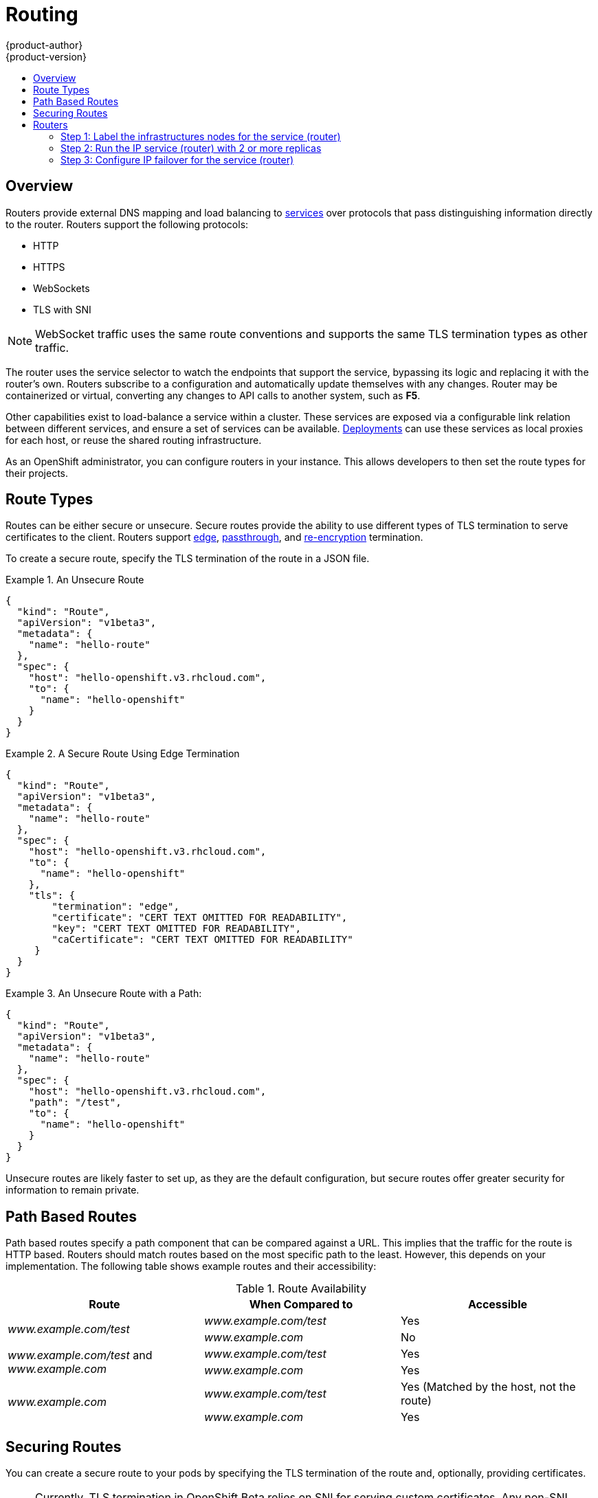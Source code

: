 = Routing
{product-author}
{product-version}
:data-uri:
:icons:
:experimental:
:toc: macro
:toc-title:

toc::[]

== Overview
Routers provide external DNS mapping and load balancing to
link:kubernetes_model.html#service[services] over protocols that pass
distinguishing information directly to the router. Routers support the following
protocols:

- HTTP
- HTTPS
- WebSockets
- TLS with SNI

NOTE: WebSocket traffic uses the same route conventions and supports the same
TLS termination types as other traffic.

The router uses the service selector to watch the endpoints that support the
service, bypassing its logic and replacing it with the router's own. Routers
subscribe to a configuration and automatically update themselves with any
changes. Router may be containerized or virtual, converting any changes to API
calls to another system, such as *F5*.

Other capabilities exist to load-balance a service within a cluster. These
services are exposed via a configurable link relation between different
services, and ensure a set of services can be available.
link:../../dev_guide/deployments.html[Deployments] can use these services as
local proxies for each host, or reuse the shared routing infrastructure.

As an OpenShift administrator, you can configure routers in your instance. This
allows developers to then set the route types for their projects.

== Route Types
Routes can be either secure or unsecure. Secure routes provide the ability to
use different types of TLS termination to serve certificates to the client.
Routers support link:#edge-termination[edge],
link:#passthrough-termination[passthrough], and
link:#re-encryption-termination[re-encryption] termination.

To create a secure route, specify the TLS termination of the route in a JSON
file.

.An Unsecure Route
====

----
{
  "kind": "Route",
  "apiVersion": "v1beta3",
  "metadata": {
    "name": "hello-route"
  },
  "spec": {
    "host": "hello-openshift.v3.rhcloud.com",
    "to": {
      "name": "hello-openshift"
    }
  }
}
----
====

.A Secure Route Using Edge Termination
====

----
{
  "kind": "Route",
  "apiVersion": "v1beta3",
  "metadata": {
    "name": "hello-route"
  },
  "spec": {
    "host": "hello-openshift.v3.rhcloud.com",
    "to": {
      "name": "hello-openshift"
    },
    "tls": {
        "termination": "edge",
        "certificate": "CERT TEXT OMITTED FOR READABILITY",
        "key": "CERT TEXT OMITTED FOR READABILITY",
        "caCertificate": "CERT TEXT OMITTED FOR READABILITY"
     }
  }
}
----
====

.An Unsecure Route with a Path:
====

----
{
  "kind": "Route",
  "apiVersion": "v1beta3",
  "metadata": {
    "name": "hello-route"
  },
  "spec": {
    "host": "hello-openshift.v3.rhcloud.com",
    "path": "/test",
    "to": {
      "name": "hello-openshift"
    }
  }
}
----

====

Unsecure routes are likely faster to set up, as they are the default configuration, but secure routes offer greater security for information to remain private.

== Path Based Routes
Path based routes specify a path component that can be compared against a URL. This implies that the traffic for the route is HTTP based. Routers should match routes based on the most specific path to the least. However, this depends on your implementation. The following table shows example routes and their accessibility:

////
*  For a route with \_www.example.com/test_:
** \_www.example.com/test_ should be accessible
** \_www.example.com_ should not be accessible
*  For routes with \_www.example.com/test_ and \_www.example.com_:
** \_www.example.com/test_ should be accessible
** \_www.example.com_ should be accessible
*  For routes with \_www.example.com_:
** \_www.example.com/test_ should be accessible (matched by the host, not the route)
** \_www.example.com_ should be accessible
////

.Route Availability
[cols="3*", options="header"]
|===
|Route |When Compared to |Accessible

.2+|_www.example.com/test_ |_www.example.com/test_ |Yes

|_www.example.com_ |No

.2+|_www.example.com/test_ and _www.example.com_ |_www.example.com/test_ |Yes

|_www.example.com_ |Yes

.2+|_www.example.com_ |_www.example.com/test_ |Yes (Matched by the host, not the route)

|_www.example.com_ |Yes
|===

== Securing Routes
You can create a secure route to your pods by specifying the TLS termination of
the route and, optionally, providing certificates.

NOTE: Currently, TLS termination in OpenShift Beta relies on SNI for serving
custom certificates. Any non-SNI traffic received on port 443 has TLS
termination with a generic certificate. In the future, the ability to create
custom front ends within the router will allow all traffic to serve custom
certificates.

By default, OpenShift routes are unsecure, but can be set to any of the
following three types of secure TLS termination.

[[edge-termination]]
*Edge Termination*

With edge termination, TLS termination occurs prior to traffic reaching its
destination. TLS certificates are served by the front end of the router.

You can configure edge termination on your route by specifying the following:

.Configuring Edge Termination
====

----
{
  "kind": "Route",
  "apiVersion": "v1beta3",
  "metadata": {
    "name": "hello-route"
  },
  "spec": {
    "host": "hello-openshift.v3.rhcloud.com",
    "to": {
      "name": "hello-openshift"
    },
    "tls": {
        "termination": "edge", <1>
        "certificate": "CERT TEXT OMITTED FOR READABILITY", <2>
        "key": "CERT TEXT OMITTED FOR READABILITY", <3>
        "caCertificate": "CERT TEXT OMITTED FOR READABILITY" <4>
     }
  }
}
----

<1> Set the `*termination*` field to `edge`.
<2> Set the `*certificate*` field to the contents of the certificate file. See
the link:#special-notes[special notes] below.
<3> Set the `*key*` field to the contents of the key file. See the
link:#special-notes[special notes] below.
<4> Set the `*caCertificate*` field to the contents of the CA certificate file.
See the link:#special-notes[special notes] below.
====

[[passthrough-termination]]
*Passthrough Termination*

With passthrough termination, encrypted traffic is sent straight to the
destination without the router providing TLS termination.

You can configure passthrough termination on your route by specifying the
following:

.Configuring Passthrough Termination
====

----
{
  "kind": "Route",
  "apiVersion": "v1beta3",
  "metadata": {
    "name": "hello-route"
  },
  "spec": {
    "host": "hello-openshift.v3.rhcloud.com",
    "to": {
      "name": "hello-openshift"
    },
    "tls": { "termination" : "passthrough" } <1>
  }
}
----

<1> Set the `*termination*` field to `passthrough`.
====

The destination, such as an *Nginx*, *Apache*, or another *HAProxy* instance, is
then responsible for serving certificates for the traffic.

[[re-encryption-termination]]
*Re-encryption Termination*

Re-encryption is a type of edge termination where the client encrypts
communication with a certificate, which is then re-encrypted with a different
certificate when the traffic reaches the destination. The router uses health
checks to determine the authenticity of the host.

You can configure re-encryption termination on your route by specifying the
following:

.Configuring Re-encryption Termination
====

----
{
  "kind": "Route",
  "apiVersion": "v1beta3",
  "metadata": {
    "name": "hello-route"
  },
  "spec": {
    "host": "hello-openshift.v3.rhcloud.com",
    "to": {
      "name": "hello-openshift"
    },
    "tls": {
        "termination": "reencrypt", <1>
        "certificate": "CERT TEXT OMITTED FOR READABILITY", <2>
        "key": "CERT TEXT OMITTED FOR READABILITY", <3>
        "caCertificate": "CERT TEXT OMITTED FOR READABILITY", <4>
        "destinationCaCertificate": "CERT TEXT OMITTED FOR READABILITY" <5>
     }
  }
}
----

<1> Set the `*termination*` field to `reencrypt`.
<2> Set the `*certificate*` field to the contents of the certificate file. See
the link:#special-notes[special notes] below.
<3> Set the `*key*` field to the contents of the key file. See the
link:#special-notes[special notes] below.
<4> Set the `*caCertificate*` field to the contents of the CA certificate file.
See the link:#special-notes[special notes] below.
<5> Use the `*destinationCaCertificate*` field to validate the secure connection
from the router to the destination, specific to each implementation. See the
link:#special-notes[special notes] below.
====

[[wildcard-certificates]]
*Wildcard Certificates*

Based on the implementation, you may be able to use a default certificate. Default certificates
are useful for implementing a wildcard certificate for the router.  For example, if you have
many routes that end in example.com you may wish to install a router with a wild card
certificate for `*.example.com`.

To provide the default certificate to the router you must specify it in the create command with
the default-cert option. The certificate should be a concatenated file of the key, certificate,
and any CA certificates that are required by the browser. The certificate should be in a
form acceptable by the underlying router implementation. In the case of HAProxy it should be a
PEM based certificate.

****
`oadm router --credentials="$OPENSHIFTCONFIG" --default-cert=/full/path/to/certificate.pem`
****

For HAProxy, if a default certificate is provided, it will load it first. The certificate that
is loaded first will be presented to any route that matches the CN on the certificate and
any route that is secure but does not match any configured certificates. For example, if
the default certificate is for `\*.example.com` and a secure route for `www.foo.com` is created
with no certificates the route will still be written and the router will serve the `*.example.com`
certficiate. This may result in a browser warning for users since the CN on the certificate
does not match the url.

If no default certificate is supplied, the HAProxy router will default to a generic, expired
certificate that is provided in the base image.

[[special-notes]]
*Special Notes About Secure Routes*

Currently, password protected key files are not supported. HAProxy prompts you
for a password upon starting and does not have a way to automate this process.
To remove a passphrase from a keyfile, you can run:

****
`# openssl rsa -in _<passwordProtectedKey.key>_ -out _<new.key>_`
****

When creating a secure route, you must include your certificate files as a
single line of text. Replace the existing line breaks with:

****
`\n`
****

== Routers
A template router provides certain infrastructure information to the underlying
router implementation, such as:

- A wrapper that watches endpoints and routes.
- Endpoint and route data, which is saved into a consumable form.
- Passing the internal state to a configurable template and executing the
template.
- Calling a reload script.

Router plug-ins assume they can bind to host ports 80 and 443. This is to allow
external traffic to route to the host and subsequently through the router.
Routers also assume that networking is configured such that it can access all
pods in the cluster.

At the time of writing, a template router is the single type of router plug-in
available in OpenShift.

[[haproxy-template-router]]
*HAProxy Template Router*

The HAProxy template router implementation is the reference implementation for a
template router plug-in. This uses the `openshift/origin-haproxy-router`
repository to run an HAProxy instance alongside the template router plug-in. To
test routes, an install command is provided.


Check the default router ("router"):

****
$ `oadm router --dry-run`
****

See what the router would look like if created:

****
$ `oadm router -o json`
****

Create a router if it does not exist:

****
$ `oadm router router-west --replicas=2 --credentials="$OPENSHIFTCONFIG"`
****

Use a different router image and see the router configuration:

****
$ `oadm router region-west -o yaml --images=myrepo/somerouter:mytag`
****

NOTE: This command is currently being actively developed. It is intended to simplify the tasks of setting up routers in a new installation.

The following diagram illustrates how data flows from the master through the
plug-in and finally into an HAProxy configuration:

.HAProxy Router Data Flow
image:router_model.png[HAProxy Router Data Flow]
====

*Sticky Sessions*

Implementing sticky sessions is up to the underlying router configuration.  The default HAProxy
template implements sticky sessions using the `balance source` directive which balances based
on the source IP.  In addition, the template router plugin will provide the service name and
namespace to the underlying implementation.  This can be used for more advanced configuration
such as implementing stick-tables that synchronize between a set of peers. For details on the
implementation you may inspect the `haproxy-config.template` located in the `/var/lib/haproxy/conf`
directory of your router container.

////
== Highly-available Routers
You can configure a highly-available router setup by running multiple instances
of the router pod and fronting them with a balancing tier. This can be something
as simple as DNS round robin or as complex as multiple load-balancing layers.


=== DNS Round Robin [[dns-round-robin]]

As a simple example, you can create a zone file for a DNS server, such as BIND,
that maps multiple A records for a single domain name. When clients do a lookup,
they are given one of the many records, in order, as a round robin scheme.

[NOTE]
The procedure below uses wildcard DNS with multiple A records to achieve the
desired round robin. The wildcard could be further distributed into shards with:

====
****
`*._<shard>_`
****
====

.To Configure Simple DNS Round Robin:
. Add a new zone that points to your file:
+
====

----
#### named.conf
    zone "v3.rhcloud.com" IN {
            type master;
            file "v3.rhcloud.com.zone";
    };

----
====

. Define the round robin mappings for the DNS lookup:
+
====

----
#### v3.rhcloud.com.zone
    $ORIGIN v3.rhcloud.com.

    @       IN      SOA     . v3.rhcloud.com. (
                         2009092001         ; Serial
                             604800         ; Refresh
                              86400         ; Retry
                            1206900         ; Expire
                                300 )       ; Negative Cache TTL
            IN      NS      ns1.v3.rhcloud.com.
    ns1     IN      A       127.0.0.1
    *       IN      A       10.245.2.2
            IN      A       10.245.2.3


----
====

. Test the entry. The following example test uses `dig` (available in the
*bind-utils* package) in a *Vagrant* environment to show multiple answers for
the same lookup. Performing multiple pings shows the resolution swapping between
IP addresses:
+
[options="nowrap"]
====

----

$ dig hello-openshift.shard1.v3.rhcloud.com

; <<>> DiG 9.9.4-P2-RedHat-9.9.4-16.P2.fc20 <<>> hello-openshift.shard1.v3.rhcloud.com
;; global options: +cmd
;; Got answer:
;; ->>HEADER<<- opcode: QUERY, status: NOERROR, id: 36389
;; flags: qr aa rd; QUERY: 1, ANSWER: 2, AUTHORITY: 1, ADDITIONAL: 2
;; WARNING: recursion requested but not available

;; OPT PSEUDOSECTION:
; EDNS: version: 0, flags:; udp: 4096
;; QUESTION SECTION:
;hello-openshift.shard1.v3.rhcloud.com. IN A

;; ANSWER SECTION:
hello-openshift.shard1.v3.rhcloud.com. 300 IN A	10.245.2.2
hello-openshift.shard1.v3.rhcloud.com. 300 IN A	10.245.2.3

;; AUTHORITY SECTION:
v3.rhcloud.com.		300	IN	NS	ns1.v3.rhcloud.com.

;; ADDITIONAL SECTION:
ns1.v3.rhcloud.com.	300	IN	A	127.0.0.1

;; Query time: 5 msec
;; SERVER: 10.245.2.3#53(10.245.2.3)
;; WHEN: Wed Nov 19 19:01:32 UTC 2014
;; MSG SIZE  rcvd: 132

$ ping hello-openshift.shard1.v3.rhcloud.com
PING hello-openshift.shard1.v3.rhcloud.com (10.245.2.3) 56(84) bytes of data.
...
^C
--- hello-openshift.shard1.v3.rhcloud.com ping statistics ---
2 packets transmitted, 2 received, 0% packet loss, time 1000ms
rtt min/avg/max/mdev = 0.272/0.573/0.874/0.301 ms

$ ping hello-openshift.shard1.v3.rhcloud.com
[...]
----
====

====

The following steps describe how to setup a highly available router environment with IP failover in a 3-step operation:

=== Step 1: Label the infrastructures nodes for the service (router)
Strictly speaking, this step can be optional as you can run the router instances on any of the nodes in your Kubernetes cluster and use Virtual IP addresses (VIPs) that can "float" within those nodes.

However that said, it is recommended you provision certain infrastructure nodes to run the routers and have VIPs that can "float" amongst these nodes. In a complex and possibly bigger cluster, you probably may be already doing something similar so that nodes may be filtered on constraints or requirements specified (e.g. nodes with SSD drives or higher cpu/memory/disk requirements, etc).

In our example, let us define this label or constraint as router instances servicing traffic in the US west geography "ha-router=geo-us-west".

****
`$ openshift kube label nodes openshift-minion-{5,6,7,8,9} "ha-router=geo-us-west"`
****

=== Step 2: Run the IP service (router) with 2 or more replicas
As described earlier in this document, start the router with atleast 2 replicas on nodes matching the constraints or label we used in step 1. In our example, we are going to run 3 instances.
It is worth noting here that we are running a lesser number of replicas for the router than available nodes. This is so that in the case of node failures, Kubernetes will still be able ensure that we have 3 instances available - until of course the number of available "ha-router=geo-us-west" nodes is below 3.
Additionally, it is worth mentioning here that the router uses the host network (and ports 80 and 443) and hence we are running a lesser number of replicas to ensure a higher service level availability (SLA). If there are no constraints on the service being setup for failover, we could just as well target the service to run on one or more or even all of the labelled nodes.

****
`$ oadm router ha-router-us-west --replicas=3 --labels="ha-router=geo-us-west" --credentials="$OPENSHIFTCONFIG" --create`
****

=== Step 3: Configure IP failover for the service (router)
The final step is to configure the virtual IPs and failover for the nodes labelled in step 1 (with "ha-router=geo-us-west"). Ensure the number of replicas matches the number of nodes that satisfy the constraint or label we used in step 1. Specify the virtual IP address and the port that the IP failover should monitor (port 80 for the router) on those instances.

****
`$ oadm ipfailover ha-router-us-west --replicas=5 --selector="ha-router=geo-us-west" --virtual-ips="10.245.2.101-105" --watch-port=80 --credentials="$OPENSHIFTCONFIG" --create`
****
////

== High Availability
You can link:../../admin_guide/high_availability.html[set up a highly-available router or network service] on your OpenShift cluster using IP failover.
